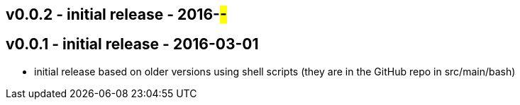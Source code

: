 v0.0.2 - initial release - 2016-##-##
-------------------------------------


v0.0.1 - initial release - 2016-03-01
-------------------------------------
* initial release based on older versions using shell scripts (they are in the GitHub repo in src/main/bash)

